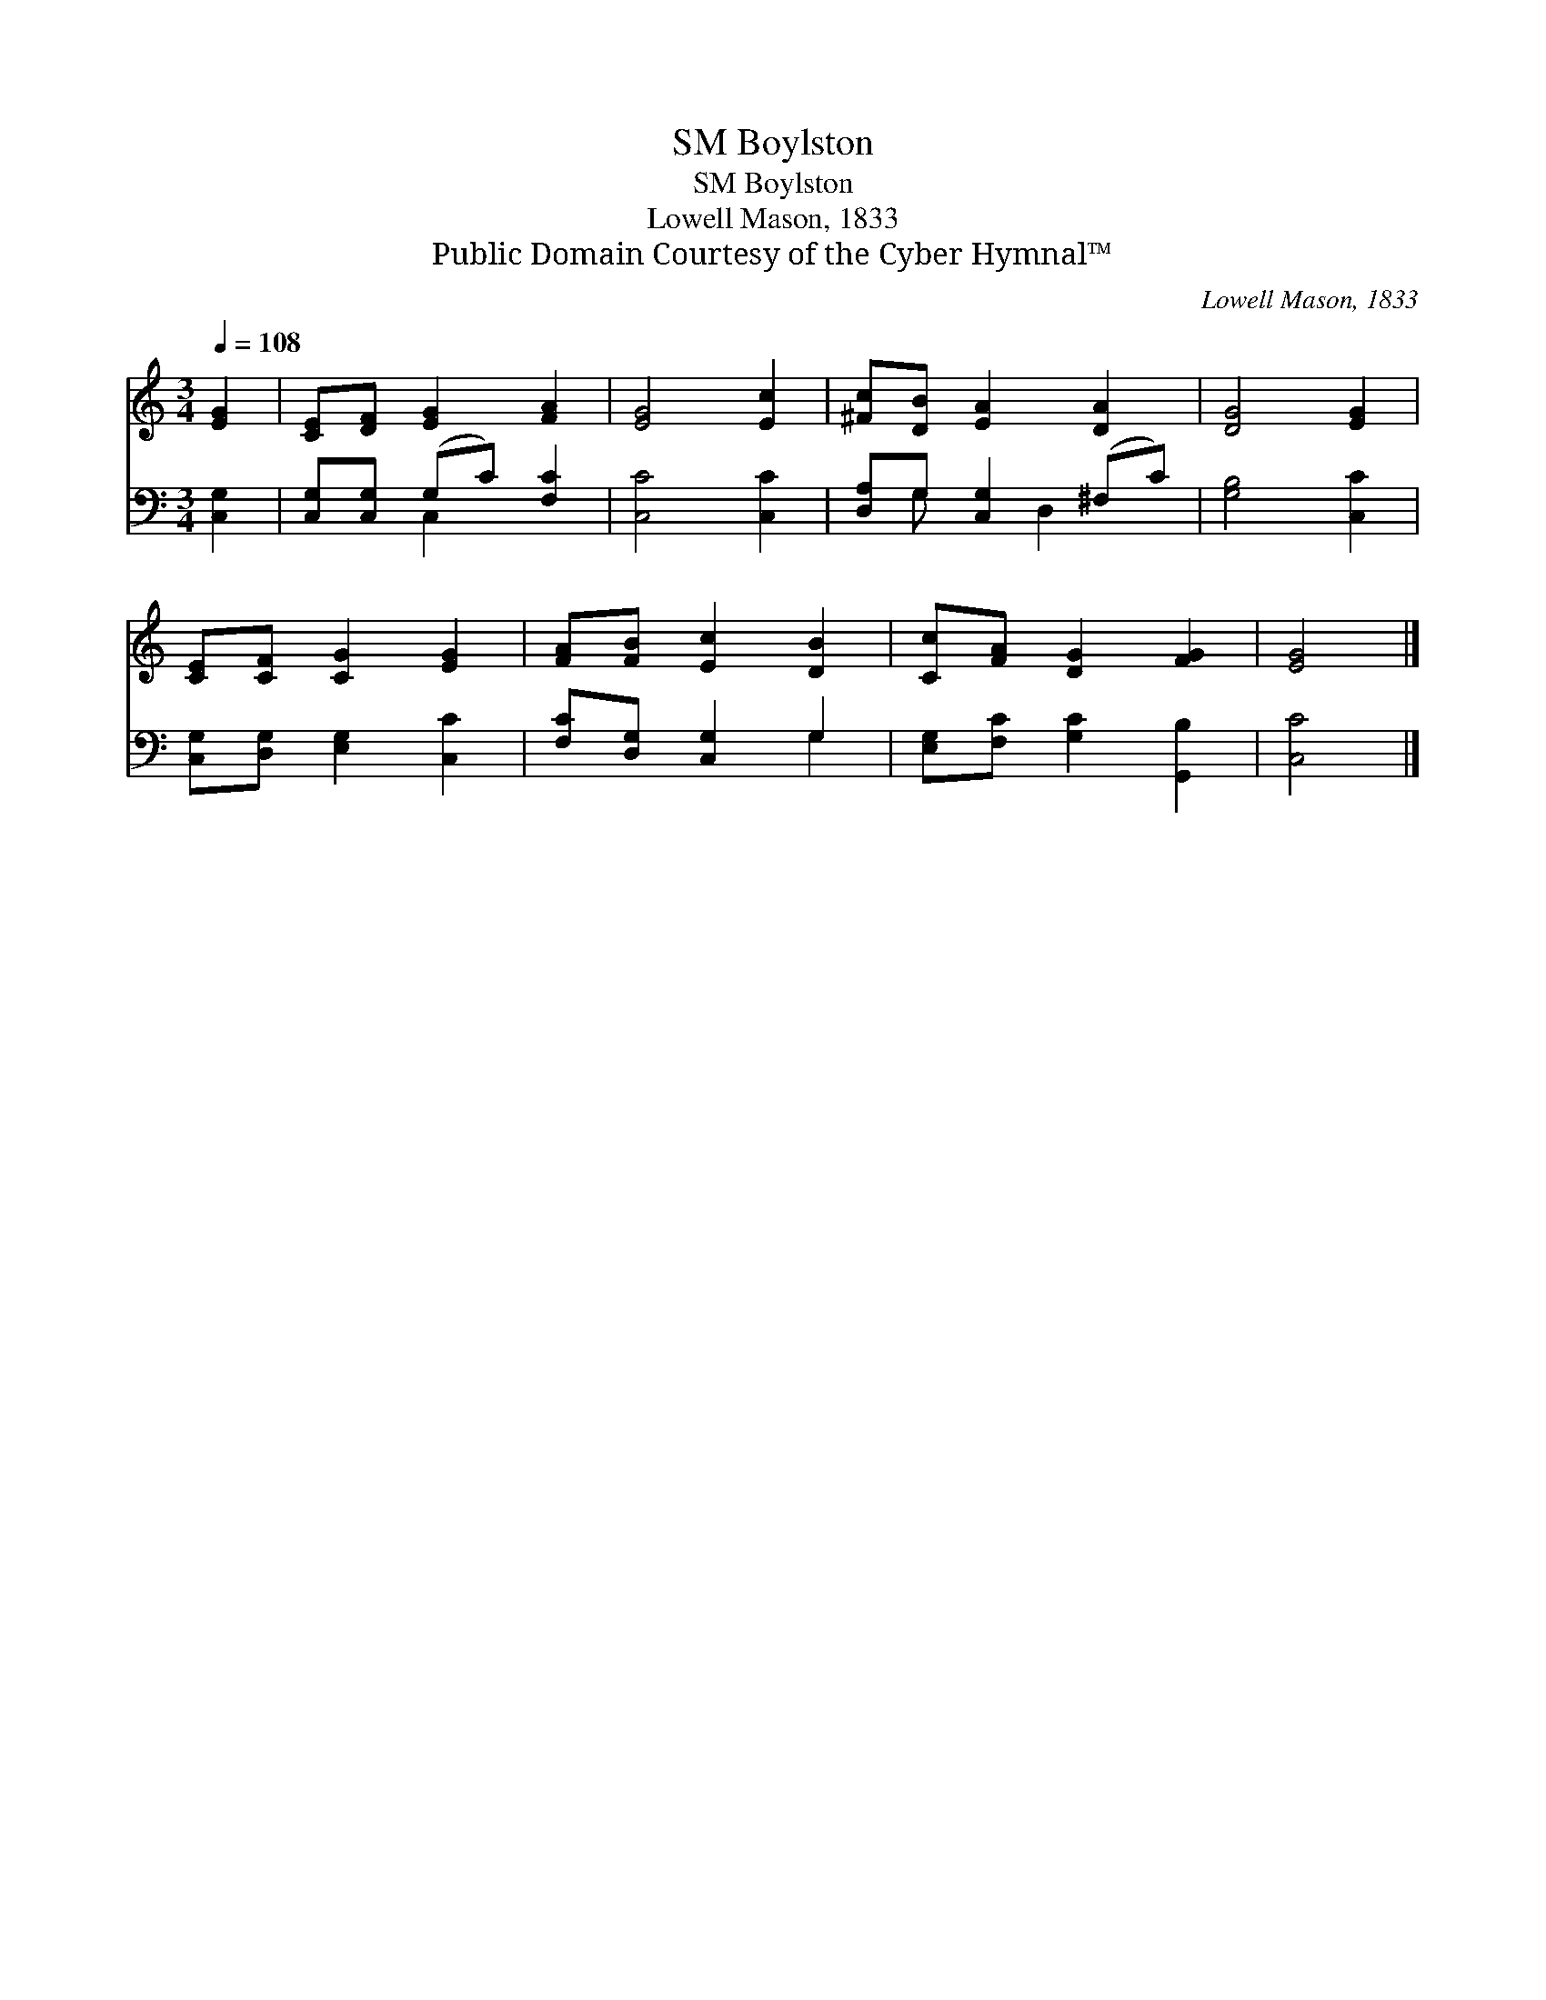 X:1
T:Boylston, SM
T:Boylston, SM
T:Lowell Mason, 1833
T:Public Domain Courtesy of the Cyber Hymnal™
C:Lowell Mason, 1833
Z:Public Domain
Z:Courtesy of the Cyber Hymnal™
%%score 1 ( 2 3 )
L:1/8
Q:1/4=108
M:3/4
K:C
V:1 treble 
V:2 bass 
V:3 bass 
V:1
 [EG]2 | [CE][DF] [EG]2 [FA]2 | [EG]4 [Ec]2 | [^Fc][DB] [EA]2 [DA]2 | [DG]4 [EG]2 | %5
 [CE][CF] [CG]2 [EG]2 | [FA][FB] [Ec]2 [DB]2 | [Cc][FA] [DG]2 [FG]2 | [EG]4 |] %9
V:2
 [C,G,]2 | [C,G,][C,G,] (G,C) [F,C]2 | [C,C]4 [C,C]2 | [D,A,]G, [C,G,]2 (^F,C) | [G,B,]4 [C,C]2 | %5
 [C,G,][D,G,] [E,G,]2 [C,C]2 | [F,C][D,G,] [C,G,]2 G,2 | [E,G,][F,C] [G,C]2 [G,,B,]2 | [C,C]4 |] %9
V:3
 x2 | x2 C,2 x2 | x6 | x G, x D,2 x | x6 | x6 | x4 G,2 | x6 | x4 |] %9


